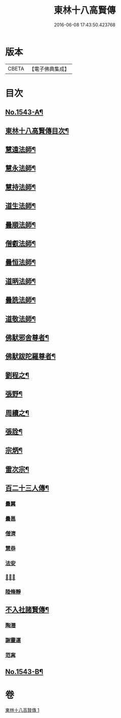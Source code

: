 #+TITLE: 東林十八高賢傳 
#+DATE: 2016-06-08 17:43:50.423768

* 版本
 |     CBETA|【電子佛典集成】|

* 目次
** [[file:KR6r0077_001.txt::001-0113a1][No.1543-A¶]]
** [[file:KR6r0077_001.txt::001-0113a16][東林十八高賢傳目次¶]]
** [[file:KR6r0077_001.txt::001-0113b9][慧遠法師¶]]
** [[file:KR6r0077_001.txt::001-0115b20][慧永法師¶]]
** [[file:KR6r0077_001.txt::001-0115c15][慧持法師¶]]
** [[file:KR6r0077_001.txt::001-0116a6][道生法師¶]]
** [[file:KR6r0077_001.txt::001-0116b15][曇順法師¶]]
** [[file:KR6r0077_001.txt::001-0116b21][僧叡法師¶]]
** [[file:KR6r0077_001.txt::001-0116c12][曇恒法師¶]]
** [[file:KR6r0077_001.txt::001-0116c17][道昞法師¶]]
** [[file:KR6r0077_001.txt::001-0116c23][曇詵法師¶]]
** [[file:KR6r0077_001.txt::001-0117a6][道敬法師¶]]
** [[file:KR6r0077_001.txt::001-0117a13][佛䭾邪舍尊者¶]]
** [[file:KR6r0077_001.txt::001-0117b14][佛䭾跋陀羅尊者¶]]
** [[file:KR6r0077_001.txt::001-0117c18][劉程之¶]]
** [[file:KR6r0077_001.txt::001-0118a19][張野¶]]
** [[file:KR6r0077_001.txt::001-0118b2][周續之¶]]
** [[file:KR6r0077_001.txt::001-0118b17][張詮¶]]
** [[file:KR6r0077_001.txt::001-0118b23][宗炳¶]]
** [[file:KR6r0077_001.txt::001-0118c17][雷次宗¶]]
** [[file:KR6r0077_001.txt::001-0119a10][百二十三人傳¶]]
*** [[file:KR6r0077_001.txt::001-0119a10][曇翼]]
*** [[file:KR6r0077_001.txt::001-0119b2][曇邕]]
*** [[file:KR6r0077_001.txt::001-0119b9][僧濟]]
*** [[file:KR6r0077_001.txt::001-0119b17][慧恭]]
*** [[file:KR6r0077_001.txt::001-0119c4][法安]]
*** [[file:KR6r0077_001.txt::001-0119c13][𨷂公則]]
*** [[file:KR6r0077_001.txt::001-0119c17][陸脩靜]]
** [[file:KR6r0077_001.txt::001-0119c24][不入社諸賢傳¶]]
*** [[file:KR6r0077_001.txt::001-0119c24][陶潛]]
*** [[file:KR6r0077_001.txt::001-0120a14][謝靈運]]
*** [[file:KR6r0077_001.txt::001-0120a20][范𡩋]]
** [[file:KR6r0077_001.txt::001-0121b1][No.1543-B¶]]

* 卷
[[file:KR6r0077_001.txt][東林十八高賢傳 1]]

